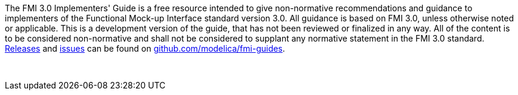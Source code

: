 The FMI 3.0 Implementers' Guide is a free resource intended to give non-normative recommendations and guidance to implementers of the Functional Mock-up Interface standard version 3.0.
All guidance is based on FMI 3.0, unless otherwise noted or applicable.
This is a development version of the guide, that has not been reviewed or finalized in any way.
All of the content is to be considered non-normative and shall not be considered to supplant any normative statement in the FMI 3.0 standard.
https://github.com/modelica/fmi-guides/releases[Releases] and https://github.com/modelica/fmi-guides/issues[issues] can be found on https://github.com/modelica/fmi-guides[github.com/modelica/fmi-guides].

{empty} +
{empty}

////
Copyright notice and license information will go here.
////

{empty}
